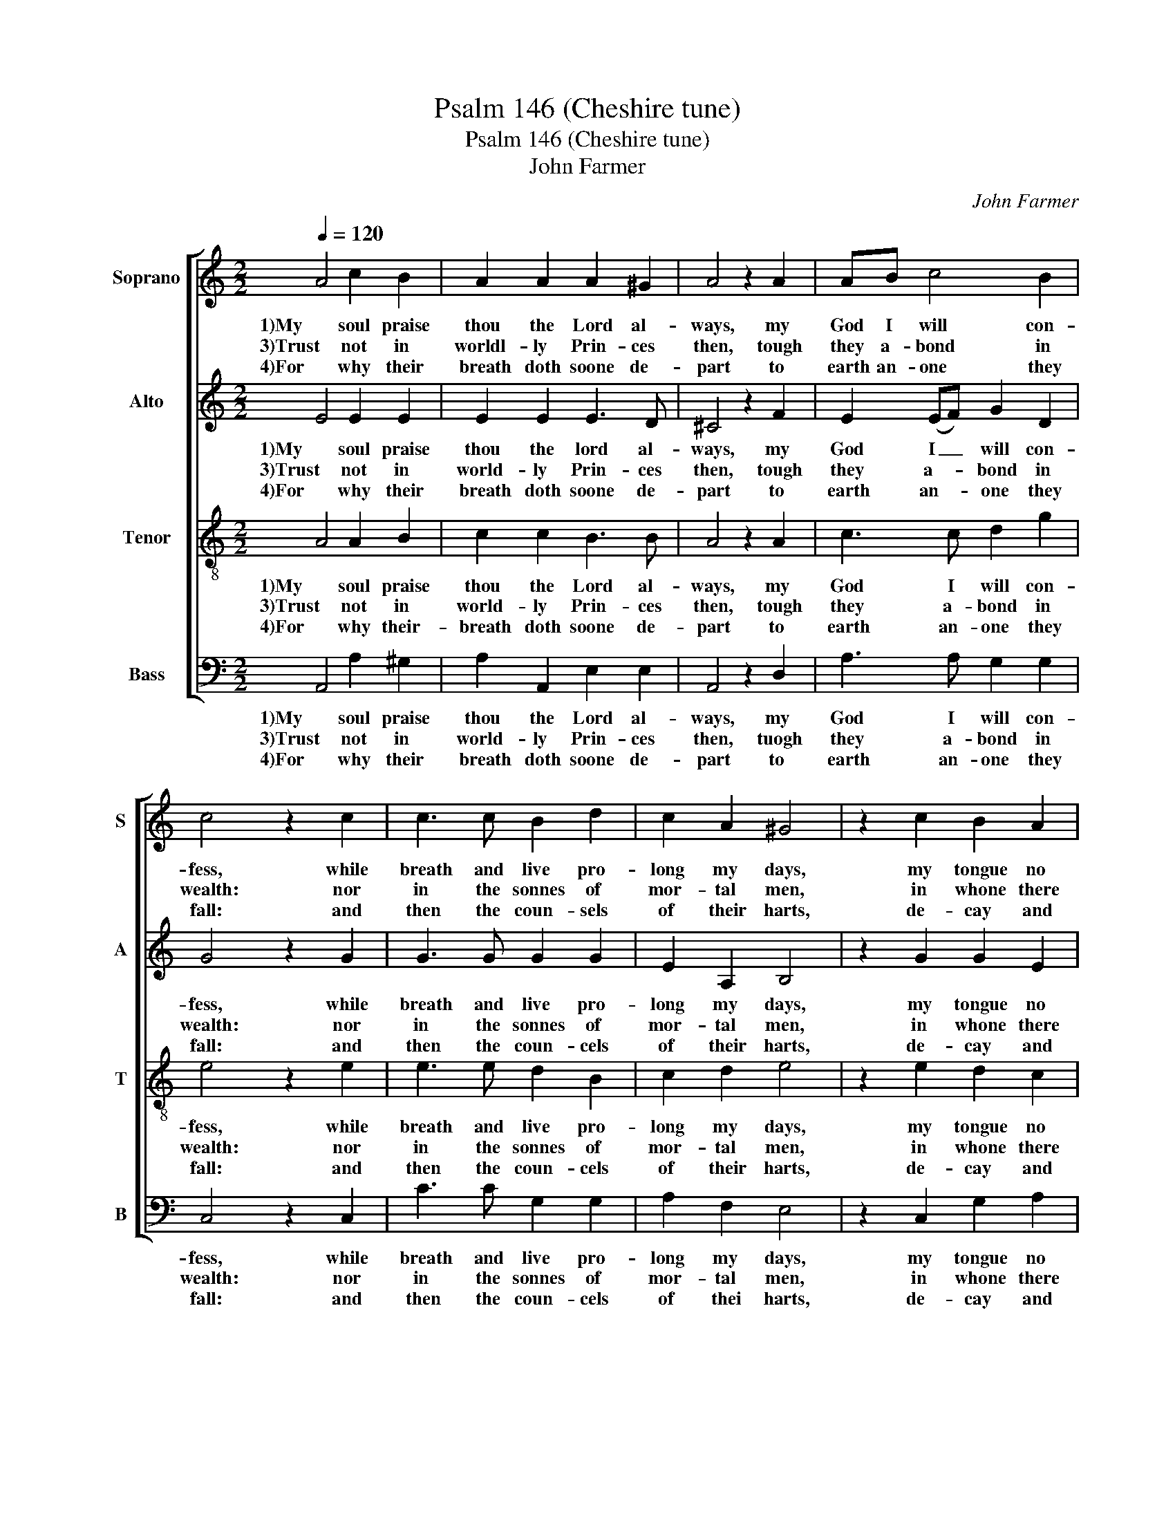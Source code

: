 X:1
T:Psalm 146 (Cheshire tune)
T:Psalm 146 (Cheshire tune)
T:John Farmer
C:John Farmer
%%score [ 1 2 3 4 ]
L:1/8
Q:1/4=120
M:2/2
K:C
V:1 treble nm="Soprano" snm="S"
V:2 treble nm="Alto" snm="A"
V:3 treble-8 nm="Tenor" snm="T"
V:4 bass nm="Bass" snm="B"
V:1
 A4 c2 B2 | A2 A2 A2 ^G2 | A4 z2 A2 | AB c4 B2 | c4 z2 c2 | c3 c B2 d2 | c2 A2 ^G4 | z2 c2 B2 A2 | %8
w: 1)My soul praise|thou the Lord al-|ways, my|God I will con-|fess, while|breath and live pro-|long my days,|my tongue no|
w: 3)Trust not in|worldl- ly Prin- ces|then, tough|they a- bond in|wealth: nor|in the sonnes of|mor- tal men,|in whone there|
w: 4)For why their|breath doth soone de-|part to|earth an- one they|fall: and|then the coun- sels|of their harts,|de- cay and|
 A2 ^G2 !fermata!A4 |] %9
w: time shall cease.|
w: is no health.|
w: pe- rish all.|
V:2
 E4 E2 E2 | E2 E2 E3 D | ^C4 z2 F2 | E2 (EF) G2 D2 | G4 z2 G2 | G3 G G2 G2 | E2 A,2 B,4 | %7
w: 1)My soul praise|thou the lord al-|ways, my|God I _ will con-|fess, while|breath and live pro-|long my days,|
w: 3)Trust not in|world- ly Prin- ces|then, tough|they a- * bond in|wealth: nor|in the sonnes of|mor- tal men,|
w: 4)For why their|breath doth soone de-|part to|earth an- * one they|fall: and|then the coun- cels|of their harts,|
 z2 G2 G2 E2 | F2 (ED) !fermata!^C4 |] %9
w: my tongue no|time shall _ cease.|
w: in whone there|is no _ health.|
w: de- cay and|pe- rish _ all.|
V:3
 A4 A2 B2 | c2 c2 B3 B | A4 z2 A2 | c3 c d2 g2 | e4 z2 e2 | e3 e d2 B2 | c2 d2 e4 | z2 e2 d2 c2 | %8
w: 1)My soul praise|thou the Lord al-|ways, my|God I will con-|fess, while|breath and live pro-|long my days,|my tongue no|
w: 3)Trust not in|world- ly Prin- ces|then, tough|they a- bond in|wealth: nor|in the sonnes of|mor- tal men,|in whone there|
w: 4)For why their-|breath doth soone de-|part to|earth an- one they|fall: and|then the coun- cels|of their harts,|de- cay and|
 d2 B2 !fermata!A4 |] %9
w: time shall cease.|
w: is no health.|
w: pe- rish all.|
V:4
 A,,4 A,2 ^G,2 | A,2 A,,2 E,2 E,2 | A,,4 z2 D,2 | A,3 A, G,2 G,2 | C,4 z2 C,2 | C3 C G,2 G,2 | %6
w: 1)My soul praise|thou the Lord al-|ways, my|God I will con-|fess, while|breath and live pro-|
w: 3)Trust not in|world- ly Prin- ces|then, tuogh|they a- bond in|wealth: nor|in the sonnes of|
w: 4)For why their|breath doth soone de-|part to|earth an- one they|fall: and|then the coun- cels|
 A,2 F,2 E,4 | z2 C,2 G,2 A,2 | D,2 E,2 !fermata!A,,4 |] %9
w: long my days,|my tongue no|time shall cease.|
w: mor- tal men,|in whone there|is no health.|
w: of thei harts,|de- cay and|pe- rish all.|

